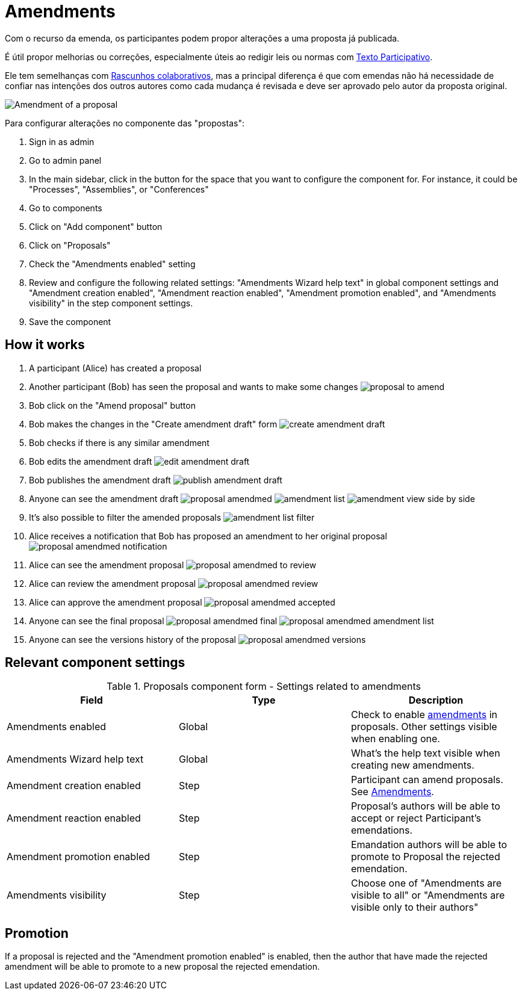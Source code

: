 = Amendments

Com o recurso da emenda, os participantes podem propor alterações a uma proposta já publicada.

É útil propor melhorias ou correções, especialmente úteis ao redigir leis ou normas com xref:components/propostas/participatory_texts.adoc[Texto Participativo].

Ele tem semelhanças com xref:components/propostas/collaborative_drafts. doc[Rascunhos colaborativos], mas a principal diferença
é que com emendas não há necessidade de confiar nas intenções dos outros autores como cada mudança é revisada e deve ser
aprovado pelo autor da proposta original.

image:components/proposals/amendments/amendment.png[Amendment of a proposal]

Para configurar alterações no componente das "propostas":

. Sign in as admin
. Go to admin panel
. In the main sidebar, click in the button for the space that you want to configure the component for.
For instance, it could be "Processes", "Assemblies", or "Conferences"
. Go to components
. Click on "Add component" button
. Click on "Proposals"
. Check the "Amendments enabled" setting
. Review and configure the following related settings: "Amendments Wizard help text" in global component settings and "Amendment creation enabled", "Amendment reaction enabled", "Amendment promotion enabled", and "Amendments visibility" in the step component settings.
. Save the component

== How it works

. A participant (Alice) has created a proposal
. Another participant (Bob) has seen the proposal and wants to make some changes
image:components/proposals/amendments/proposal_to_amend.png[]
. Bob click on the "Amend proposal" button
. Bob makes the changes in the "Create amendment draft" form
image:components/proposals/amendments/create_amendment_draft.png[]
. Bob checks if there is any similar amendment
. Bob edits the amendment draft
image:components/proposals/amendments/edit_amendment_draft.png[]
. Bob publishes the amendment draft
image:components/proposals/amendments/publish_amendment_draft.png[]
. Anyone can see the amendment draft
image:components/proposals/amendments/proposal_amendmed.png[]
image:components/proposals/amendments/amendment_list.png[]
image:components/proposals/amendments/amendment_view_side_by_side.png[]
. It's also possible to filter the amended proposals
image:components/proposals/amendments/amendment_list_filter.png[]
. Alice receives a notification that Bob has proposed an amendment to her original proposal
image:components/proposals/amendments/proposal_amendmed_notification.png[]
. Alice can see the amendment proposal
image:components/proposals/amendments/proposal_amendmed_to_review.png[]
. Alice can review the amendment proposal
image:components/proposals/amendments/proposal_amendmed_review.png[]
. Alice can approve the amendment proposal
image:components/proposals/amendments/proposal_amendmed_accepted.png[]
. Anyone can see the final proposal
image:components/proposals/amendments/proposal_amendmed_final.png[]
image:components/proposals/amendments/proposal_amendmed_amendment_list.png[]
. Anyone can see the versions history of the proposal
image:components/proposals/amendments/proposal_amendmed_versions.png[]

== Relevant component settings


.Proposals component form - Settings related to amendments
|===
|Field |Type |Description

|Amendments enabled
|Global
|Check to enable xref:components/proposals/amendments.adoc[amendments] in proposals. Other settings visible when enabling one.

|Amendments Wizard help text
|Global
|What's the help text visible when creating new amendments.

|Amendment creation enabled
|Step
|Participant can amend proposals. See xref:components/proposals/amendments.adoc[Amendments].

|Amendment reaction enabled
|Step
|Proposal's authors will be able to accept or reject Participant's emendations.

|Amendment promotion enabled
|Step
|Emandation authors will be able to promote to Proposal the rejected emendation.

|Amendments visibility
|Step
|Choose one of "Amendments are visible to all" or "Amendments are visible only to their authors"
|===

== Promotion

If a proposal is rejected and the "Amendment promotion enabled" is enabled, then the author that have made the rejected
amendment will be able to promote to a new proposal the rejected emendation.